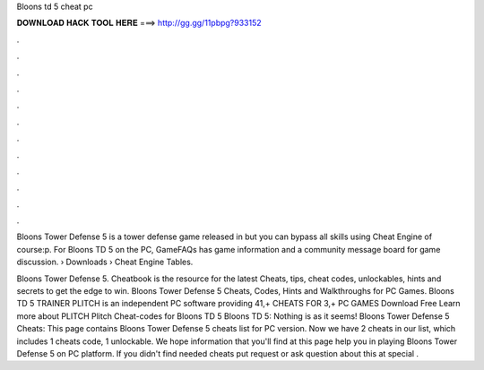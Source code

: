 Bloons td 5 cheat pc



𝐃𝐎𝐖𝐍𝐋𝐎𝐀𝐃 𝐇𝐀𝐂𝐊 𝐓𝐎𝐎𝐋 𝐇𝐄𝐑𝐄 ===> http://gg.gg/11pbpg?933152



.



.



.



.



.



.



.



.



.



.



.



.

Bloons Tower Defense 5 is a tower defense game released in but you can bypass all skills using Cheat Engine of course:p. For Bloons TD 5 on the PC, GameFAQs has game information and a community message board for game discussion.  › Downloads › Cheat Engine Tables.

Bloons Tower Defense 5. Cheatbook is the resource for the latest Cheats, tips, cheat codes, unlockables, hints and secrets to get the edge to win. Bloons Tower Defense 5 Cheats, Codes, Hints and Walkthroughs for PC Games. Bloons TD 5 TRAINER PLITCH is an independent PC software providing 41,+ CHEATS FOR 3,+ PC GAMES Download Free Learn more about PLITCH Plitch Cheat-codes for Bloons TD 5 Bloons TD 5: Nothing is as it seems! Bloons Tower Defense 5 Cheats: This page contains Bloons Tower Defense 5 cheats list for PC version. Now we have 2 cheats in our list, which includes 1 cheats code, 1 unlockable. We hope information that you'll find at this page help you in playing Bloons Tower Defense 5 on PC platform. If you didn't find needed cheats put request or ask question about this at special .
